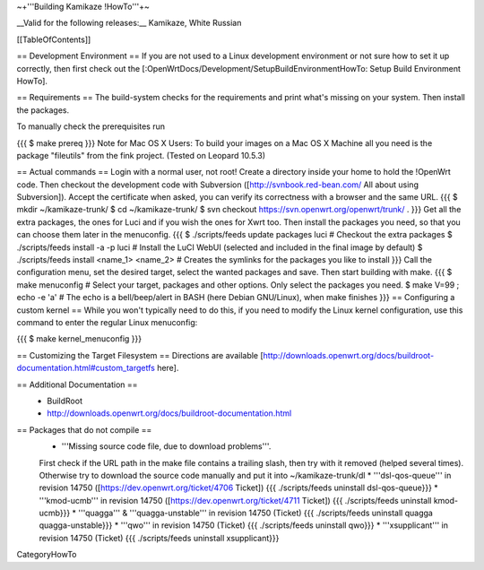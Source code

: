 ~+'''Building Kamikaze !HowTo'''+~

__Valid for the following releases:__ Kamikaze, White Russian

[[TableOfContents]]

== Development Environment ==
If you are not used to a Linux development environment or not sure how to set it up correctly, then first check out the [:OpenWrtDocs/Development/SetupBuildEnvironmentHowTo: Setup Build Environment HowTo].

== Requirements ==
The build-system checks for the requirements and print what's missing on your system. Then install the packages.

To manually check the prerequisites run

{{{
$ make prereq
}}}
Note for Mac OS X Users: To build your images on a Mac OS X Machine all you need is the package "fileutils" from the fink project. (Tested on Leopard 10.5.3)

== Actual commands ==
Login with a normal user, not root!
Create a directory inside your home to hold the !OpenWrt code.
Then checkout the development code with Subversion ([http://svnbook.red-bean.com/ All about using Subversion]).
Accept the certificate when asked, you can verify its correctness with a browser and the same URL.
{{{
$ mkdir ~/kamikaze-trunk/
$ cd ~/kamikaze-trunk/
$ svn checkout https://svn.openwrt.org/openwrt/trunk/ .
}}}
Get all the extra packages, the ones for Luci and if you wish the ones for Xwrt too.
Then install the packages you need, so that you can choose them later in the menuconfig.
{{{
$ ./scripts/feeds update packages luci      # Checkout the extra packages
$ ./scripts/feeds install -a -p luci        # Install the LuCI WebUI (selected and included in the final image by default)
$ ./scripts/feeds install <name_1> <name_2> # Creates the symlinks for the packages you like to install
}}}
Call the configuration menu, set the desired target, select the wanted packages and save. Then start building with make.
{{{
$ make menuconfig                           # Select your target, packages and other options. Only select the packages you need.
$ make V=99 ; echo -e '\a'                       # The echo is a bell/beep/alert in BASH (here Debian GNU/Linux), when make finishes
}}}
== Configuring a custom kernel ==
While you won't typically need to do this, if you need to modify the Linux kernel configuration, use this command to enter the regular Linux menuconfig:

{{{
$ make kernel_menuconfig
}}}

== Customizing the Target Filesystem ==
Directions are available [http://downloads.openwrt.org/docs/buildroot-documentation.html#custom_targetfs here].

== Additional Documentation ==
 * BuildRoot
 * http://downloads.openwrt.org/docs/buildroot-documentation.html

== Packages that do not compile ==
 * '''Missing source code file, due to download problems'''.
 First check if the URL path in the make file contains a trailing slash, then try with it removed (helped several times).
 Otherwise try to download the source code manually and put it into ~/kamikaze-trunk/dl
 * '''dsl-qos-queue''' in revision 14750 ([https://dev.openwrt.org/ticket/4706 Ticket]) {{{
 ./scripts/feeds uninstall dsl-qos-queue}}}
 * '''kmod-ucmb''' in revision 14750 ([https://dev.openwrt.org/ticket/4711 Ticket]) {{{
 ./scripts/feeds uninstall kmod-ucmb}}}
 * '''quagga''' & '''quagga-unstable''' in revision 14750 (Ticket) {{{
 ./scripts/feeds uninstall quagga quagga-unstable}}}
 * '''qwo''' in revision 14750 (Ticket) {{{
 ./scripts/feeds uninstall qwo}}}
 * '''xsupplicant''' in revision 14750 (Ticket) {{{
 ./scripts/feeds uninstall xsupplicant}}}


CategoryHowTo
